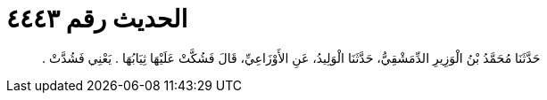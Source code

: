 
= الحديث رقم ٤٤٤٣

[quote.hadith]
حَدَّثَنَا مُحَمَّدُ بْنُ الْوَزِيرِ الدِّمَشْقِيُّ، حَدَّثَنَا الْوَلِيدُ، عَنِ الأَوْزَاعِيِّ، قَالَ فَشُكَّتْ عَلَيْهَا ثِيَابُهَا ‏.‏ يَعْنِي فَشُدَّتْ ‏.‏